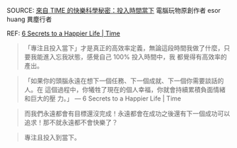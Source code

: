 #+BEGIN_COMMENT
.. title: 快樂，當下
.. slug: happy-current
.. date: 2018-05-22 12:49:49 UTC+08:00
.. tags: happy
.. category: life
.. link:
.. description:
.. type: text
#+END_COMMENT

SOURCE: [[https://www.playpcesor.com/2017/09/time-Secrets-to-a-Happier-Life.html][來自 TIME 的快樂科學秘密：投入時間當下]] 電腦玩物原創作者 esor huang 異塵行者

REF: [[http://time.com/4856944/secrets-happier-life/][6 Secrets to a Happier Life | Time]]

#+BEGIN_QUOTE
「專注且投入當下」才是真正的高效率定義，無論這段時間我做了什麼，只要我能進入忘我狀態，感覺自己 100% 投入時間中，我
都覺得有高效率的產出。
#+END_QUOTE

#+BEGIN_QUOTE
「如果你的頭腦永遠在想下一個任務、下一個成就、下一個你需要談話的人。在
這個過程中，你犧牲了現在的個人幸福，你就會持續累積負面情緒和巨大的壓
力。」 --- 6 Secrets to a Happier Life | Time
#+END_QUOTE

#+BEGIN_QUOTE
而我們永遠都會有目標還沒完成！永遠都會在成功之後還有下一個成功可以追求！那不就永遠都不會快樂了？
#+END_QUOTE

#+BEGIN_QUOTE
專注且投入到當下。
#+END_QUOTE

